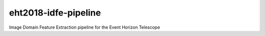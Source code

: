 eht2018-idfe-pipeline
=====================

Image Domain Feature Extraction pipeline for the Event Horizon Telescope
